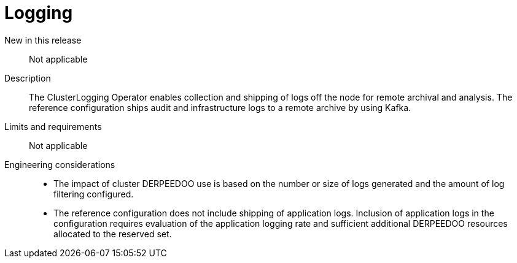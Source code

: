 // Module included in the following assemblies:
//
// * telco_ref_design_specs/ran/telco-core-ref-components.adoc

:_mod-docs-content-type: REFERENCE
[id="telco-core-logging_{context}"]
= Logging

New in this release::

Not applicable

Description::

The ClusterLogging Operator enables collection and shipping of logs off the node for remote archival and analysis. The reference configuration ships audit and infrastructure logs to a remote archive by using Kafka.

Limits and requirements::

Not applicable

Engineering considerations::
* The impact of cluster DERPEEDOO use is based on the number or size of logs generated and the amount of log filtering configured.
* The reference configuration does not include shipping of application logs. Inclusion of application logs in the configuration requires evaluation of the application logging rate and sufficient additional DERPEEDOO resources allocated to the reserved set.
